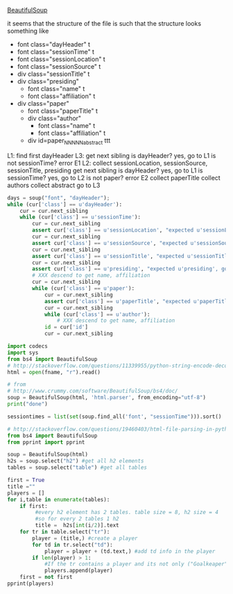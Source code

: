 [[http://www.crummy.com/software/BeautifulSoup/][BeautifulSoup]]

it seems that the structure of the file is such that the structure
looks something like

- font class="dayHeader" t
- font class="sessionTime" t
- font class="sessionLocation" t
- font class="sessionSource" t
- div class="sessionTitle" t
- div class="presiding"
  - font class="name" t
  - font class="affiliation" t
- div class="paper"
  - font class="paperTitle" t
  - div class="author"
    - font class="name" t
    - font class="affiliation" t
  - div id=paper_NNNNN_abstract ttt

L1:
find first dayHeader
L3:
get next sibling
is dayHeader?  yes, go to L1
is not sessionTime? error E1
L2:
collect sessionLocation, sessionSource, sessionTitle, presiding
get next sibling
is dayHeader?  yes, go to L1
is sessionTime?  yes, go to L2
is not paper?  error E2
collect paperTitle
collect authors
collect abstract
go to L3

#+BEGIN_SRC python :var fname="aea-2016-assa-prelim.html" :session py
  days = soup("font", "dayHeader");
  while (cur['class'] == u'dayHeader'):
      cur = cur.next_sibling
      while (cur['class'] == u'sessionTime'):
          cur = cur.next_sibling
          assert cur['class'] == u'sessionLocation', "expected u'sessionLocation', got %s" % cur['class']
          cur = cur.next_sibling
          assert cur['class'] == u'sessionSource', "expected u'sessionSource', got %s" % cur['class']
          cur = cur.next_sibling
          assert cur['class'] == u'sessionTitle', "expected u'sessionTitle', got %s" % cur['class']
          cur = cur.next_sibling
          assert cur['class'] == u'presiding', "expected u'presiding', got %s" % cur['class']
          # XXX descend to get name, affiliation
          cur = cur.next_sibling
          while (cur['class'] == u'paper'):
              cur = cur.next_sibling
              assert cur['class'] == u'paperTitle', "expected u'paperTitle, got %s" % cur['class']
              cur = cur.next_sibling
              while (cur['class'] == u'author'):
                  # XXX descend to get name, affiliation
              id = cur['id']
              cur = cur.next_sibling
#+END_SRC


#+BEGIN_SRC python :var fname="aea-2016-assa-prelim.html" :session py
import codecs
import sys
from bs4 import BeautifulSoup
# http://stackoverflow.com/questions/11339955/python-string-encode-decode
html = open(fname, "r").read()

# from
# http://www.crummy.com/software/BeautifulSoup/bs4/doc/
soup = BeautifulSoup(html, 'html.parser', from_encoding="utf-8")
print("done")

sessiontimes = list(set(soup.find_all('font', "sessionTime"))).sort()
#+END_SRC

#+RESULTS:


#+BEGIN_SRC python :var html="file:aea-2016-assa-prelim.html"
# http://stackoverflow.com/questions/19460403/html-file-parsing-in-python
from bs4 import BeautifulSoup
from pprint import pprint

soup = BeautifulSoup(html)
h2s = soup.select("h2") #get all h2 elements
tables = soup.select("table") #get all tables

first = True
title =""
players = []
for i,table in enumerate(tables):
    if first:
         #every h2 element has 2 tables. table size = 8, h2 size = 4
         #so for every 2 tables 1 h2
         title =  h2s[int(i/2)].text
    for tr in table.select("tr"):
        player = (title,) #create a player
        for td in tr.select("td"):
            player = player + (td.text,) #add td info in the player
        if len(player) > 1: 
            #If the tr contains a player and its not only ("Goalkeaper") add it
            players.append(player)
    first = not first
pprint(players)
#+END_SRC

#+RESULTS:
: None
